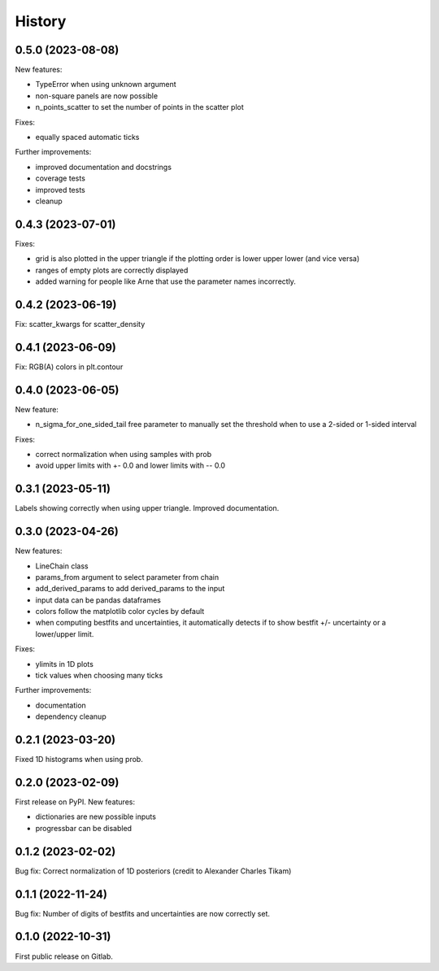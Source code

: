 .. :changelog:

History
-------

0.5.0 (2023-08-08)
++++++++++++++++++

New features:

* TypeError when using unknown argument
* non-square panels are now possible
* n_points_scatter to set the number of points in the scatter plot

Fixes:

* equally spaced automatic ticks

Further improvements:

* improved documentation and docstrings
* coverage tests
* improved tests
* cleanup

0.4.3 (2023-07-01)
++++++++++++++++++

Fixes:

* grid is also plotted in the upper triangle if the plotting order is lower upper lower (and vice versa)
* ranges of empty plots are correctly displayed
* added warning for people like Arne that use the parameter names incorrectly.

0.4.2 (2023-06-19)
++++++++++++++++++

Fix: scatter_kwargs for scatter_density

0.4.1 (2023-06-09)
++++++++++++++++++

Fix: RGB(A) colors in plt.contour

0.4.0 (2023-06-05)
++++++++++++++++++

New feature:

* n_sigma_for_one_sided_tail free parameter to manually set the threshold when to use a 2-sided or 1-sided interval

Fixes:

* correct normalization when using samples with prob
* avoid upper limits with +- 0.0 and lower limits with -- 0.0

0.3.1 (2023-05-11)
++++++++++++++++++

Labels showing correctly when using upper triangle. Improved documentation.

0.3.0 (2023-04-26)
++++++++++++++++++

New features:

* LineChain class
* params_from argument to select parameter from chain
* add_derived_params to add derived_params to the input
* input data can be pandas dataframes
* colors follow the matplotlib color cycles by default
* when computing bestfits and uncertainties, it automatically detects if to show bestfit +/- uncertainty or a lower/upper limit.

Fixes:

* ylimits in 1D plots
* tick values when choosing many ticks

Further improvements:

* documentation
* dependency cleanup

0.2.1 (2023-03-20)
++++++++++++++++++

Fixed 1D histograms when using prob.

0.2.0 (2023-02-09)
++++++++++++++++++

First release on PyPI. New features:

* dictionaries are new possible inputs
* progressbar can be disabled

0.1.2 (2023-02-02)
++++++++++++++++++

Bug fix: Correct normalization of 1D posteriors (credit to Alexander Charles Tikam)

0.1.1 (2022-11-24)
++++++++++++++++++

Bug fix: Number of digits of bestfits and uncertainties are now correctly set.

0.1.0 (2022-10-31)
++++++++++++++++++

First public release on Gitlab.

